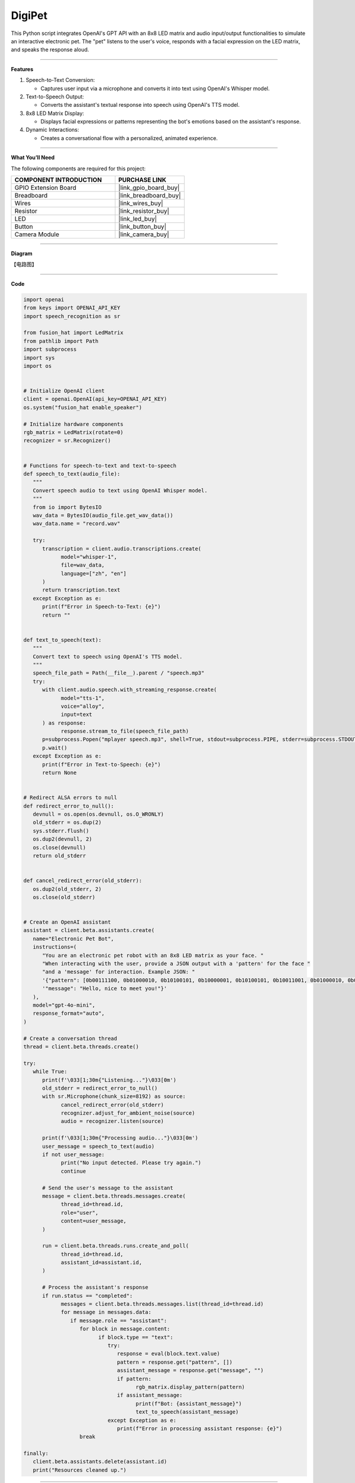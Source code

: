 DigiPet
===================


This Python script integrates OpenAI's GPT API with an 8x8 LED matrix and audio input/output functionalities to simulate an interactive electronic pet. The "pet" listens to the user's voice, responds with a facial expression on the LED matrix, and speaks the response aloud.

----------------------------------------------

**Features**

1. Speech-to-Text Conversion:

   * Captures user input via a microphone and converts it into text using OpenAI's Whisper model.

2. Text-to-Speech Output:

   * Converts the assistant's textual response into speech using OpenAI's TTS model.

3. 8x8 LED Matrix Display:

   * Displays facial expressions or patterns representing the bot's emotions based on the assistant's response.

4. Dynamic Interactions:

   * Creates a conversational flow with a personalized, animated experience.

----------------------------------------------




**What You’ll Need**

The following components are required for this project:


.. list-table::
    :widths: 30 20
    :header-rows: 1

    * - COMPONENT INTRODUCTION
      - PURCHASE LINK
    * - GPIO Extension Board
      - |link_gpio_board_buy|
    * - Breadboard
      - |link_breadboard_buy|
    * - Wires
      - |link_wires_buy|
    * - Resistor
      - |link_resistor_buy|
    * - LED
      - |link_led_buy|
    * - Button
      - |link_button_buy|
    * - Camera Module
      - |link_camera_buy|

----------------------------------------------

**Diagram**

【电路图】


----------------------------------------------

**Code**

.. code-block:: python

   import openai
   from keys import OPENAI_API_KEY
   import speech_recognition as sr

   from fusion_hat import LedMatrix
   from pathlib import Path
   import subprocess
   import sys
   import os


   # Initialize OpenAI client
   client = openai.OpenAI(api_key=OPENAI_API_KEY)
   os.system("fusion_hat enable_speaker")

   # Initialize hardware components
   rgb_matrix = LedMatrix(rotate=0)
   recognizer = sr.Recognizer()


   # Functions for speech-to-text and text-to-speech
   def speech_to_text(audio_file):
      """
      Convert speech audio to text using OpenAI Whisper model.
      """
      from io import BytesIO
      wav_data = BytesIO(audio_file.get_wav_data())
      wav_data.name = "record.wav"

      try:
         transcription = client.audio.transcriptions.create(
               model="whisper-1",
               file=wav_data,
               language=["zh", "en"]
         )
         return transcription.text
      except Exception as e:
         print(f"Error in Speech-to-Text: {e}")
         return ""


   def text_to_speech(text):
      """
      Convert text to speech using OpenAI's TTS model.
      """
      speech_file_path = Path(__file__).parent / "speech.mp3"
      try:
         with client.audio.speech.with_streaming_response.create(
               model="tts-1",
               voice="alloy",
               input=text
         ) as response:
               response.stream_to_file(speech_file_path)
         p=subprocess.Popen("mplayer speech.mp3", shell=True, stdout=subprocess.PIPE, stderr=subprocess.STDOUT)
         p.wait()
      except Exception as e:
         print(f"Error in Text-to-Speech: {e}")
         return None


   # Redirect ALSA errors to null
   def redirect_error_to_null():
      devnull = os.open(os.devnull, os.O_WRONLY)
      old_stderr = os.dup(2)
      sys.stderr.flush()
      os.dup2(devnull, 2)
      os.close(devnull)
      return old_stderr


   def cancel_redirect_error(old_stderr):
      os.dup2(old_stderr, 2)
      os.close(old_stderr)


   # Create an OpenAI assistant
   assistant = client.beta.assistants.create(
      name="Electronic Pet Bot",
      instructions=(
         "You are an electronic pet robot with an 8x8 LED matrix as your face. "
         "When interacting with the user, provide a JSON output with a 'pattern' for the face "
         "and a 'message' for interaction. Example JSON: "
         '{"pattern": [0b00111100, 0b01000010, 0b10100101, 0b10000001, 0b10100101, 0b10011001, 0b01000010, 0b00111100], '
         '"message": "Hello, nice to meet you!"}'
      ),
      model="gpt-4o-mini",
      response_format="auto",
   )

   # Create a conversation thread
   thread = client.beta.threads.create()

   try:
      while True:
         print(f'\033[1;30m{"Listening..."}\033[0m')
         old_stderr = redirect_error_to_null()
         with sr.Microphone(chunk_size=8192) as source:
               cancel_redirect_error(old_stderr)
               recognizer.adjust_for_ambient_noise(source)
               audio = recognizer.listen(source)

         print(f'\033[1;30m{"Processing audio..."}\033[0m')
         user_message = speech_to_text(audio)
         if not user_message:
               print("No input detected. Please try again.")
               continue

         # Send the user's message to the assistant
         message = client.beta.threads.messages.create(
               thread_id=thread.id,
               role="user",
               content=user_message,
         )

         run = client.beta.threads.runs.create_and_poll(
               thread_id=thread.id,
               assistant_id=assistant.id,
         )

         # Process the assistant's response
         if run.status == "completed":
               messages = client.beta.threads.messages.list(thread_id=thread.id)
               for message in messages.data:
                  if message.role == "assistant":
                     for block in message.content:
                           if block.type == "text":
                              try:
                                 response = eval(block.text.value)
                                 pattern = response.get("pattern", [])
                                 assistant_message = response.get("message", "")
                                 if pattern:
                                       rgb_matrix.display_pattern(pattern) 
                                 if assistant_message:
                                       print(f"Bot: {assistant_message}")
                                       text_to_speech(assistant_message)
                              except Exception as e:
                                 print(f"Error in processing assistant response: {e}")
                     break

   finally:
      client.beta.assistants.delete(assistant.id)
      print("Resources cleaned up.")

----------------------------------------------

**Code Explanation**

1. Initialization

.. code-block:: python

   # Initialize OpenAI client
   client = openai.OpenAI(api_key=OPENAI_API_KEY)
   os.system("fusion_hat enable_speaker")

   # Initialize hardware components
   rgb_matrix = LedMatrix(rotate=0)
   recognizer = sr.Recognizer()

* Initializes the OpenAI client with an API key.
* Sets up the 8x8 LED matrix using the ``luma.led_matrix`` library.
* Configures the speech recognizer for audio input.



2. Speech-to-Text Conversion

.. code-block:: python

   def speech_to_text(audio_file):
      from io import BytesIO
      wav_data = BytesIO(audio_file.get_wav_data())
      wav_data.name = "record.wav"

      transcription = client.audio.transcriptions.create(
         model="whisper-1",
         file=wav_data,
         language=["zh", "en"]
      )
      return transcription.text

* Captures audio input and converts it into a text transcription using the Whisper model.
* Supports multilingual input (zh for Chinese, en for English).

3. Text-to-Speech Conversion

.. code-block:: python

   def text_to_speech(text):
      speech_file_path = Path(__file__).parent / "speech.mp3"
      with client.audio.speech.with_streaming_response.create(
         model="tts-1",
         voice="alloy",
         input=text
      ) as response:
         response.stream_to_file(speech_file_path)
      return speech_file_path

* Converts the assistant's text response into an MP3 file using OpenAI's TTS model.
* Outputs the file path for playback.


4. Error Handling for ALSA


.. code-block:: python

   def redirect_error_to_null():
      devnull = os.open(os.devnull, os.O_WRONLY)
      old_stderr = os.dup(2)
      os.dup2(devnull, 2)
      return old_stderr

   def cancel_redirect_error(old_stderr):
      os.dup2(old_stderr, 2)
      os.close(old_stderr)

* Redirects ALSA errors to /dev/null to avoid excessive error output during microphone setup.
* Restores standard error output after the microphone is initialized.

5. Assistant Creation

.. code-block:: python

   assistant = client.beta.assistants.create(
      name="Electronic Pet Bot",
      instructions=(
         "You are an electronic pet robot with an 8x8 LED matrix as your face. "
         "Provide JSON output with a 'pattern' for the face and a 'message' for interaction. "
      ),
      model="gpt-4o-mini",
      response_format="auto",
   )

Configures the GPT assistant to respond with a JSON structure containing:

* A ``pattern`` key for the LED matrix display.
* A ``message`` key for the textual and spoken response.


6. Conversation Flow

.. code-block:: python

   thread = client.beta.threads.create()

   while True:
      old_stderr = redirect_error_to_null()
      with sr.Microphone(chunk_size=8192) as source:
         cancel_redirect_error(old_stderr)
         recognizer.adjust_for_ambient_noise(source)
         audio = recognizer.listen(source)

      user_message = speech_to_text(audio)
      if not user_message:
         continue

      message = client.beta.threads.messages.create(
         thread_id=thread.id,
         role="user",
         content=user_message,
      )

      run = client.beta.threads.runs.create_and_poll(
         thread_id=thread.id,
         assistant_id=assistant.id,
      )

* Continuously listens for user input via the microphone.
* Converts the user's speech to text and sends it to the assistant.
* Waits for the assistant's response and processes the output.

7. Response Handling

.. code-block:: python

   if run.status == "completed":
      messages = client.beta.threads.messages.list(thread_id=thread.id)
      for message in messages.data:
         if message.role == "assistant":
               for block in message.content:
                  if block.type == "text":
                     response = eval(block.text.value)
                     pattern = response.get("pattern", [])
                     assistant_message = response.get("message", "")
                     if pattern:
                           display_pattern(device, pattern)
                     if assistant_message:
                           speech_path = text_to_speech(assistant_message)
                           if speech_path:
                              subprocess.Popen(
                                 ["mplayer", str(speech_path)],
                                 stdout=subprocess.PIPE,
                                 stderr=subprocess.STDOUT,
                              ).wait()

* Parses the assistant's JSON response to extract the ``pattern`` and ``message``.
* Displays the pattern on the LED matrix.
* Plays the text response using TTS and an external audio player.

8. Cleanup

.. code-block:: python

   finally:
      client.beta.assistants.delete(assistant.id)
      print("Resources cleaned up.")

Ensures proper cleanup of resources, including deleting the assistant instance.


----------------------------------------------

**Debugging Tips**

1. Speech Recognition Issues:

   * Minimize background noise for better recognition.

2. LED Matrix Not Displaying Patterns:

   * Verify MAX7219 wiring and connections.
   * Ensure the pattern is a valid list of 8 integers.

3. Audio Playback Issues:

   * Ensure mplayer is installed (sudo apt install mplayer).

4. OpenAI API Errors:

   * Confirm the API key is valid and your internet is stable.
   * Print raw assistant responses to debug invalid JSON.